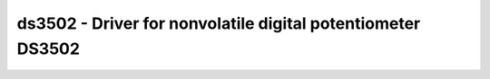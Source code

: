 .. _ds3502:

ds3502 - Driver for nonvolatile digital potentiometer DS3502
============================================================

.. doxygengroup:: ds3502

